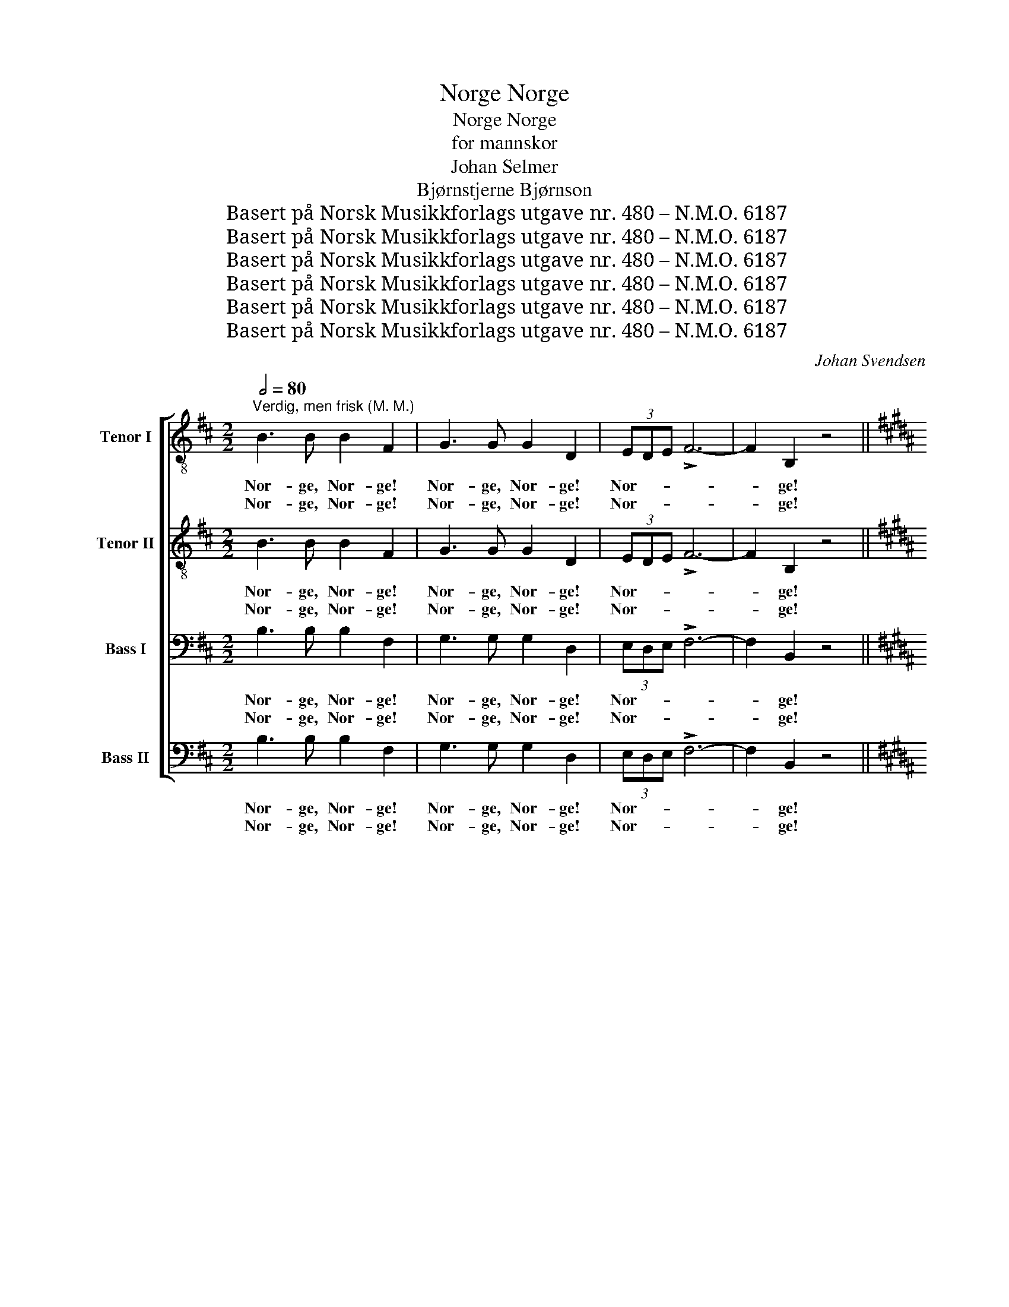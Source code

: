 X:1
T:Norge, Norge
T:Norge, Norge
T:for mannskor
T:Johan Selmer
T:Bjørnstjerne Bjørnson
T:Basert på Norsk Musikkforlags utgave nr. 480 – N.M.O. 6187
T:Basert på Norsk Musikkforlags utgave nr. 480 – N.M.O. 6187
T:Basert på Norsk Musikkforlags utgave nr. 480 – N.M.O. 6187
T:Basert på Norsk Musikkforlags utgave nr. 480 – N.M.O. 6187
T:Basert på Norsk Musikkforlags utgave nr. 480 – N.M.O. 6187
T:Basert på Norsk Musikkforlags utgave nr. 480 – N.M.O. 6187
C:Johan Svendsen
Z:Bjørnstjerne Bjørnson
Z:Basert på Norsk Musikkforlags utgave nr. 480 – N.M.O. 6187
%%score [ ( 1 2 ) ( 3 4 ) ( 5 6 ) ( 7 8 ) ]
L:1/8
Q:1/2=80
M:2/2
K:D
V:1 treble-8 nm="Tenor I"
V:2 treble-8 
V:3 treble-8 nm="Tenor II"
V:4 treble-8 
V:5 bass nm="Bass I"
V:6 bass 
V:7 bass nm="Bass II"
V:8 bass 
V:1
"^Verdig, men frisk (M. M.)" B3 B B2 F2 | G3 G G2 D2 | (3EDE !>!F6- | F2 B,2 z4 || %4
w: Nor- ge, Nor- ge!|Nor- ge, Nor- ge!|Nor- * * *|* ge!|
w: Nor- ge, Nor- ge!|Nor- ge, Nor- ge!|Nor- * * *|* ge!|
[K:B][M:4/4]!p![Q:1/4=126]"^Livlig, lett og grasiøst" !tenuto!D2 E F !tenuto!G2 (A B) | %5
w: Blå- nen- de op af det|
w: Ski- bak- ke- lø- bets *|
 !tenuto!c2 B c !>!d4 | d3 d/ d/!<(! !>!d2 cd!<)! | !>!f3!>(! e e2 d2!>)! | G2!<(! A ^B c2 G2!<)! | %9
w: grå- grøn- ne hav.|ø- er om- kring som *|fug- le- un- ger,|fjor- de i tun- ger,|
w: skin- nen- de land.|sjø- ul- kens havn og *|fi- ske- lej- e,|flø- te- rens vej- e,|
!mf! ^B2 c d e2 c2 | ed c B dc B A |!p!!mf! Bc de f2 z2 | z8 | z2 z ^e e2 e2 | %14
w: fjor- de i tun- ger|ind * o- ver did, * hvor det|stil- * ner * af,||det stil- ner|
w: flø- te- rens vej- e,|gjæ- * te- rens fjæl- * ljom og|jø- * kel- * brand||og jø- kel-|
!<(! (f4!<)!!f!!>(! =g3) =e ||[M:2/4] c2!>)!!p! B2 || %16
w: af. El- ve,|da- le,|
w: brand. A- gre,|en- ge,|
[K:D][M:4/4]!p![Q:1/4=80]"^Rolig gående" A3 B B2 d2 | c2 d e e d d2 |!<(! (e2 f) g!<)! (f3 e) | %19
w: El- ve, da- le|føl- ges fra fjel- le- ne,|skog- ås og li _|
w: A- gre, en- ge,|ru- ner i skog- * lan\-det,|spred- * te skar, _|
!>(! d2 c B A2 F2!>)! | B2 B B c3 c |[Q:1/4=90]"^ilende"!<(! ^d2 c d!<)!!>(! f2 e2!>)! | %22
w: lan- ge- lig ef- ter,|Straks som det let- ter,|sjø- er og slet- ter,|
w: by- er som blom- ster,|el- ve- ne sky- der|ud, hvor det bry- der|
!mf![Q:1/4=80]"^a tempo"!>(! g2 f e!>)!!p! B2 c d |[Q:1/4=76]"^rit." d2 c2 d4 | %24
w: hel- ge- dags- fre- den med|tem- pel i.|
w: hvidt i- fra ha- vet, hvor|svær- men går.|
!mf!"^bredt og følt"!<(! d3 c!<)!!>(! f2 F2!>)! || %25
w: Nor- ge, Nor- ge!|
w: Nor- ge, Nor- ge!|
[M:2/2]!f![Q:1/2=88]"^Verdig og frisk, men litt beveget" B3 B B2 B,2 | B3 B B2 B,2 | %27
w: Nor- ge, Nor- ge!|Nor- ge, Nor- ge!|
w: ||
!p! B2 c d B2 d2 | d3 c c2 F2 |!mf![Q:1/4=150]"^poco rit." B2 c d B2 d2 | !>!d3 c c2 F2 || %31
w: Hyt- ter og hus og|in- gen bor- ge,|hyt- ter og hus og|in- gen bor- ge,|
w: ||||
[K:B]!p![Q:1/4=176]"^a tempo"!<(! F4 B2 d2!<)! |!f! !>!f6 f f | ^e6 e e | =e6 e e | (e2 d2) z4 | %36
w: blidt el- ler|hårdt, du er|vort, du er|vort, du er|vort, *|
w: |||||
 z8 | z4 z2 !>!F!>!F | (d8 | e4) A2 A2 | B8 |!f![Q:1/4=170]"^Bredt" B4 B4 |!p!!<(! =d8!<)! | %43
w: |du er|fræm-|* ti- dens|land!|Du er|fræm-|
w: |||||||
!f!!>(! c4 B4!>)! |!ff! !fermata!^d8 |] %45
w: ti- dens|land!|
w: ||
V:2
 x8 | x8 | x8 | x8 ||[K:B][M:4/4] x8 | x8 | x8 | x8 | x8 | x8 | x8 | x8 | x8 | x8 | x8 || %15
[M:2/4] x4 ||[K:D][M:4/4] x8 | x4 e2 d d | x8 | x8 | x8 | x8 | x8 | x8 | x8 ||[M:2/2] x8 | x8 | %27
 x8 | x8 | x8 | x8 ||[K:B] x8 | x8 | x8 | x8 | x8 | x8 | x8 | x8 | x8 | x8 | x8 | x8 | x8 | x8 |] %45
V:3
 B3 B B2 F2 | G3 G G2 D2 | (3EDE !>!F6- | F2 B,2 z4 || %4
w: Nor- ge, Nor- ge!|Nor- ge, Nor- ge!|Nor- * * *|* ge!|
w: Nor- ge, Nor- ge!|Nor- ge, Nor- ge!|Nor- * * *|* ge!|
[K:B][M:4/4]!p! !tenuto!D2 E F !tenuto!G2 (A B) | !tenuto!c2 B c !>!d4 | %6
w: Blå- nen- de op af det|grå- grøn- ne hav.|
w: Ski- bak- ke- lø- bets *|skin- nen- de land.|
 B3 B/ B/!<(! !>!B2 B2!<)! | !>!d3!>(! A A2 B2!>)! | G2!<(! G G G2 G2!<)! |!mf! G2 G ^B c2 G2 | %10
w: ø- er om- kring som|fug- le- un- ger,|fjor- de i tun- ger,|fjor- de i tun- ger|
w: sjø- ul- kens havn og|fi- ske- lej- e,|flø- te- rens vej- e,|flø- te- rens vej- e,|
 A2 A B Ac B A |!p!!mf! BA Bc c2 z2 | z8 | z2 z c c2 c2 |!<(! (c4!<)!!f!!>(! c3) c || %15
w: ind o- ver did, * hvor det|stil- * ner * af,||det stil- ner|af. El- ve,|
w: gjæ- te- rens fjæl- * ljom og|jø- * kel- * brand||og jø- kel-|brand. A- gre,|
[M:2/4] c2!>)!!p! B2 ||[K:D][M:4/4]!p! F3 F F2 E2 | G2 G G G F F2 |!<(! (A2 A) A!<)! A4 | %19
w: da- le,|El- ve, da- le|føl- ges fra fjel- le- ne,|skog- ås og li|
w: en- ge,|A- gre, en- ge,|ru- ner i skog- * lan\-det,|spred- * te skar,|
!>(! A2 c B A2 F2!>)! | F2 F F ^A3 A |!<(! B2 B B!<)!!>(! B2 G2!>)! | %22
w: lan- ge- lig ef- ter,|Straks som det let- ter,|sjø- er og slet- ter,|
w: by- er som blom- ster,|el- ve- ne sky- der|ud, hvor det bry- der|
!mf!!>(! B2 A G!>)!!p! B2 B B | A2 A2 A4 |!mf!!<(! d3 c!<)!!>(! f2 F2!>)! || %25
w: hel- ge- dags- fre- den med|tem- pel i.|Nor- ge, Nor- ge!|
w: hvidt i- fra ha- vet, hvor|svær- men går.|Nor- ge, Nor- ge!|
[M:2/2]!f! B3 B B2 B,2 | B3 B B2 B,2 |!p! B2 c d B2 d2 | d3 c c2 F2 |!mf! B2 B B B2 B2 | %30
w: Nor- ge, Nor- ge!|Nor- ge, Nor- ge!|Hyt- ter og hus og|in- gen bor- ge,|hyt- ter og hus og|
w: |||||
 !>!^A3 A A2 F2 ||[K:B]!p!!<(! F4 F2 B2!<)! |!f! !>!d6 d d | c6 c c | c6 c c | B4 z4 | z8 | %37
w: in- gen bor- ge,|blidt el- ler|hårdt, du er|vort, du er|vort, du er|vort,||
w: |||||||
 z4 z2 !>!F!>!F | (B8 | c4) A2 F2 | F8 |!f! B4 B4 |!p!!<(! B8!<)! |!f!!>(! B4 B4!>)! | %44
w: du er|fræm-|* ti- dens|land!|Du er|fræm-|ti- dens|
w: |||||||
!ff! !fermata!B8 |] %45
w: land!|
w: |
V:4
 x8 | x8 | x8 | x8 ||[K:B][M:4/4] x8 | x8 | x8 | x8 | x8 | x8 | x8 | x8 | x8 | x8 | x8 || %15
[M:2/4] x4 ||[K:D][M:4/4] x8 | x4 G2 F F | x8 | x8 | x8 | x8 | x8 | x8 | x8 ||[M:2/2] x8 | x8 | %27
 x8 | x8 | x8 | x8 ||[K:B] x8 | x8 | x8 | x8 | x8 | x8 | x8 | x8 | x8 | x8 | x8 | x8 | x8 | x8 |] %45
V:5
 B,3 B, B,2 F,2 | G,3 G, G,2 D,2 | (3E,D,E, !>!F,6- | F,2 B,,2 z4 || %4
w: Nor- ge, Nor- ge!|Nor- ge, Nor- ge!|Nor- * * *|* ge!|
w: Nor- ge, Nor- ge!|Nor- ge, Nor- ge!|Nor- * * *|* ge!|
[K:B][M:4/4]!p! !tenuto!B,,2 C, D, !tenuto!E,2 (F, G,) | !tenuto!A,2 G, A, !>!B,4 | %6
w: Blå- nen- de op af det|grå- grøn- ne hav.|
w: Ski- bak- ke- lø- bets *|skin- nen- de land.|
 B,3 B,/ B,/!<(! !>!B,2 B,2!<)! | !>!A,3!>(! F, F,2 F,2!>)! | E,2!<(! F, G, G,2 E,2!<)! | %9
w: ø- er om- kring som|fug- le- un- ger,|fjor- de i tun- ger,|
w: sjø- ul- kens havn og|fi- ske- lej- e,|flø- te- rens vej- e,|
!mf! G,2 G, F, E,2 G,2 | F,2 E, D, F,E, D, C, |!p!!mf! D,E, G,B, A,2 z2 | z8 | z2 z B, B,2 B,2 | %14
w: fjor- de i tun- ger|ind o- ver did, * hvor det|stil- * ner * af,||det stil- ner|
w: flø- te- rens vej- e,|gjæ- te- rens fjæl- * ljom og|jø- * kel- * brand||og jø- kel-|
!<(! (A,4!<)!!f!!>(! =A,3) A, ||[M:2/4] =A,2!>)!!p! B,2 ||[K:D][M:4/4]!p! F,3 D, D,2 B,,2 | %17
w: af. El- ve,|da- le,|El- ve, da- le|
w: brand. A- gre,|en- ge,|A- gre, en- ge,|
 E,2 E, E, E, F, F,2 |!<(! (A,2 A,) A,!<)! A,4 |!>(! B,2 A, G, F,2 D,2!>)! | D,2 D, D, F,3 F, | %21
w: føl- ges fra fjel- le- ne,|skog- ås og li|lan- ge- lig ef- ter,|Straks som det let- ter,|
w: ru- ner i skog- * lan\-det,|spred- * te skar,|by- er som blom- ster,|el- ve- ne sky- der|
!<(! F,2 F, F,!<)!!>(! G,2 G,2!>)! |!mf!!>(! E,2 E, E,!>)!!p! G,2 G, G, | F,2 E,G, F,4 | %24
w: sjø- er og slet- ter,|hel- ge- dags- fre- den med|tem- pel * i.|
w: ud, hvor det bry- der|hvidt i- fra ha- vet, hvor|svær- men * går.|
!mf!!<(! F,3 F,!<)!!>(! F,2 F,2!>)! ||[M:2/2]!f! B,3 B, B,2 B,,2 | B,3 B, B,2 B,,2 | %27
w: Nor- ge, Nor- ge!|Nor- ge, Nor- ge!|Nor- ge, Nor- ge!|
w: Nor- ge, Nor- ge!|||
!p! B,,2 C, D, B,,2 D,2 | D,3 C, C,2 F,2 |!mf! B,2 A, G, F,2 D,2 | !>!F,3 F, F,2 F,2 || %31
w: Hyt- ter og hus og|in- gen bor- ge,|hyt- ter og hus og|in- gen bor- ge,|
w: ||||
[K:B]!p!!<(! D,4 D,2 F,2!<)! |!f! !>!B,6 B, B, | B,6 B, B, | B,6 B, B, | B,4 z4 | !>!G,4 !>!B,4 | %37
w: blidt el- ler|hårdt, du er|vort, du er|vort, du er|vort,|du er|
w: ||||||
 !>!F,4 z4 | (F,2 G,A,) G,2 F,2 | G,4 E,2 E,2 | D,8 |!f! B,4 B,4 |!p!!<(! =G,8!<)! | %43
w: vort,|fræm- * * ti- dens,|fræm- ti- dens|land!|Du er|fræm-|
w: ||||||
!f!!>(! =G,4 G,4!>)! |!ff! !fermata!F,8 |] %45
w: ti- dens|land!|
w: ||
V:6
 x8 | x8 | x8 | x8 ||[K:B][M:4/4] x8 | x8 | x8 | x8 | x8 | x8 | x8 | x8 | x8 | x8 | x8 || %15
[M:2/4] x4 ||[K:D][M:4/4] x8 | x4 E,2 F, F, | x8 | x8 | x8 | x8 | x8 | x8 | x8 ||[M:2/2] x8 | x8 | %27
 x8 | x8 | x8 | x8 ||[K:B] x8 | x8 | x8 | x8 | x8 | x8 | x8 | x8 | x8 | x8 | x8 | x8 | x8 | x8 |] %45
V:7
 B,3 B, B,2 F,2 | G,3 G, G,2 D,2 | (3E,D,E, !>!F,6- | F,2 B,,2 z4 || %4
w: Nor- ge, Nor- ge!|Nor- ge, Nor- ge!|Nor- * * *|* ge!|
w: Nor- ge, Nor- ge!|Nor- ge, Nor- ge!|Nor- * * *|* ge!|
[K:B][M:4/4]!p! !tenuto!B,,2 C, D, !tenuto!E,2 (F, G,) | !tenuto!A,2 G, A, !>!B,4 | %6
w: Blå- nen- de op af det|grå- grøn- ne hav.|
w: Ski- bak- ke- lø- bets *|skin- nen- de land.|
 G,3 G,/ G,/!<(! !>!=G,2 G,2!<)! | !>!F,3!>(! C, C,2 B,,2!>)! | C,2!<(! G, F, E,2 C,2!<)! | %9
w: ø- er om- kring som|fug- le- un- ger,|fjor- de i tun- ger,|
w: sjø- ul- kens havn og|fi- ske- lej- e,|flø- te- rens vej- e,|
!mf! F,2 E, D, C,2 E,2 | C,D, E, F, F,E, (D, C,) |!p!!mf! B,A, (G, F,) E,D, (C, B,,) | %12
w: fjor- de i tun- ger|ind * o- ver did, * hvor det|stil- * ner * af, * hvor det|
w: flø- te- rens vej- e,|gjæ- * te- rens fjæl- * ljom *|gjæ- * te- rens fjæl- * ljom *|
 D,C, (B,, A,,) B,,C, D,^E, | F,2 z G, G,2 G,2 |!<(! (F,4!<)!!f!!>(! E,3) E, || %15
w: stil- * ner * stil- * ner *|af. det stil- ner|af. El- ve,|
w: fjæl- * ljom og jø- * kel- *|brand. og jø- kel-|brand. A- gre,|
[M:2/4] =G,2!>)!!p! G,2 ||[K:D][M:4/4]!p! D,3 G,, G,,2 G,,2 | A,,2 B,, C, C, D, D,2 | %18
w: da- le,|El- ve, da- le|føl- ges fra fjel- le- ne,|
w: en- ge,|A- gre, en- ge,|ru- ner i skog- * lan\-det,|
!<(! (C,2 D,) E,!<)! (D,3 C,) |!>(! B,,2 A,, G,, F,,A,, D,2!>)! | B,,2 D, F, C,3 F, | %21
w: skog- ås og li _|lan- ge- lig ef- * ter,|Straks som det let- ter,|
w: spred- * te skar, _|by- er som blom- * ster,|el- ve- ne sky- der|
!<(! F,2 F, F,!<)!!>(! G,2 G,2!>)! |!mf!!>(! G,,2 G,, G,,!>)!!p! G,F, E, D, | A,,2 A,,2 D,4 | %24
w: sjø- er og slet- ter,|hel- ge- dags- fre- * den, med|tem- pel i.|
w: ud, hvor det bry- der|hvidt i- fra ha- * vet, hvor|svær- men går.|
!mf!!<(! E,3 E,!<)!!>(! F,2 F,2!>)! ||[M:2/2]!f! B,3 B, B,2 B,,2 | B,3 B, B,2 B,,2 | %27
w: Nor- ge, Nor- ge!|Nor- ge, Nor- ge!|Nor- ge, Nor- ge!|
w: Nor- ge, Nor- ge!|||
!p! B,,2 C, D, B,,2 D,2 | D,3 C, C,2 F,2 |!mf! B,2 A, G, F,2 D,2 | !>!E,3 E, E,2 E,2 || %31
w: Hyt- ter og hus og|in- gen bor- ge,|hyt- ter og hus og|in- gen bor- ge,|
w: ||||
[K:B]!p!!<(! D,4 D,2 F,2!<)! |!f! !>!B,6 B, B, | G,6 G, G, | =G,6 ^^F, F, | !courtesy!^G,4 z4 | %36
w: blidt el- ler|hårdt, du er|vort, du er|vort, du er|vort,|
w: |||||
 !>!G,4 !>!B,4 | !>!F,4 z4 | (D,2 E,F,) E,2 D,2 | C,4 F,2 F,2 | B,,8 |!f! B,4 B,4 | %42
w: ||fræm- * * ti- dens,|fræm- ti- dens|land!|Du er|
w: ||||||
!p!!<(! E,8!<)! |!f!!>(! E,4 E,4!>)! |!ff! !fermata!B,,8 |] %45
w: fræm-|ti- dens|land!|
w: |||
V:8
 x8 | x8 | x8 | x8 ||[K:B][M:4/4] x8 | x8 | x8 | x8 | x8 | x8 | x8 | x8 | x8 | x8 | x8 || %15
[M:2/4] x4 ||[K:D][M:4/4] x8 | x4 C,2 D, D, | x8 | x8 | x8 | x8 | x8 | x8 | x8 ||[M:2/2] x8 | x8 | %27
 x8 | x8 | x8 | x8 ||[K:B] x8 | x8 | x8 | x8 | x8 | x8 | x8 | x8 | x8 | x8 | x8 | x8 | x8 | x8 |] %45


